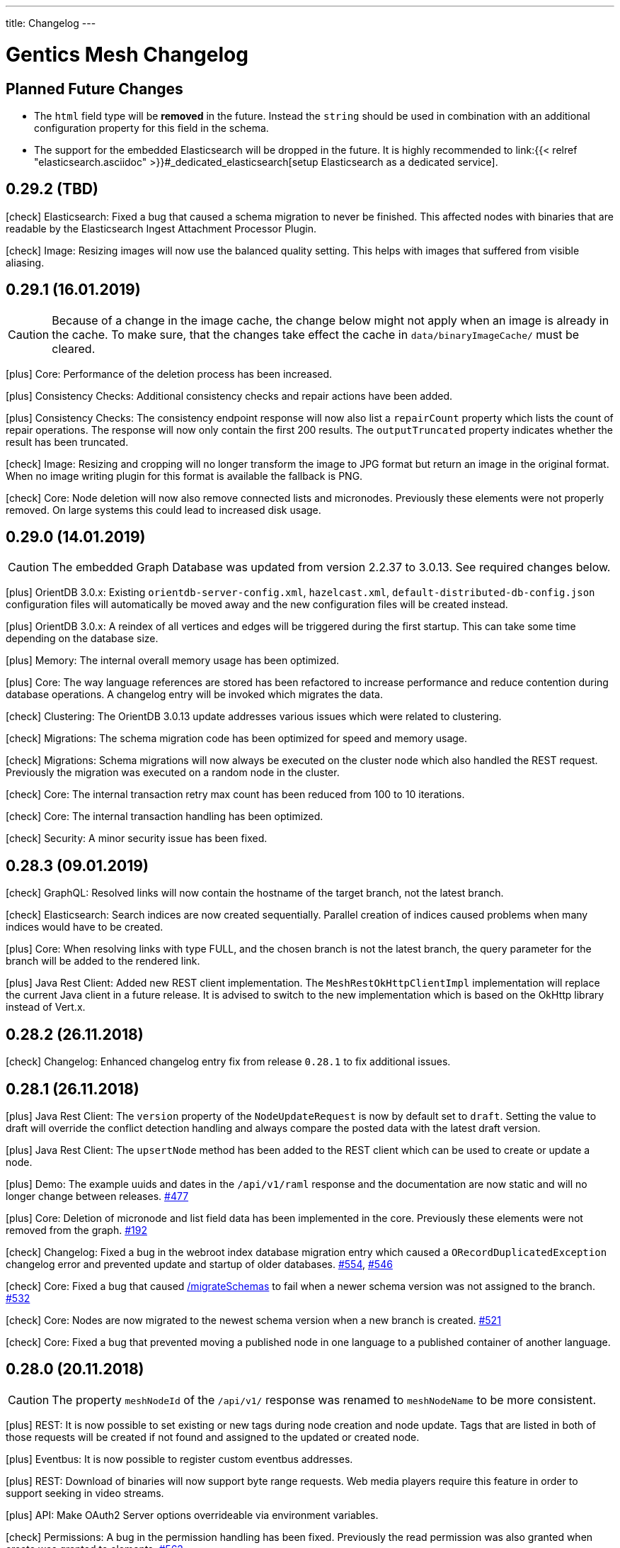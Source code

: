 ---
title: Changelog
---

:icons: font
:source-highlighter: prettify
:toc:

////
* Write changelog entries in present tense
* Include GitHub issue or PR if possible using link:http://...[#123] format
* Review your changelog entries
* Don't include security sensitive information in the changelog
* Include links to documentation if possible
////

= Gentics Mesh Changelog

[[expected]]
== Planned Future Changes

* The `html` field type will be **removed** in the future. Instead the `string` should be used in combination with an additional configuration property for this field in the schema.

* The support for the embedded Elasticsearch will be dropped in the future. It is highly recommended to link:{{< relref "elasticsearch.asciidoc" >}}#_dedicated_elasticsearch[setup Elasticsearch as a dedicated service].

[[v0.29.2]]
== 0.29.2 (TBD)

icon:check[] Elasticsearch: Fixed a bug that caused a schema migration to never be finished. This affected nodes with binaries that are readable by the Elasticsearch Ingest Attachment Processor Plugin.

icon:check[] Image: Resizing images will now use the balanced quality setting. This helps with images that suffered from visible aliasing.

[[v0.29.1]]
== 0.29.1 (16.01.2019)

CAUTION: Because of a change in the image cache, the change below might not apply when an image is already in the cache. To make sure, that the changes take effect the cache in `data/binaryImageCache/` must be cleared.

icon:plus[] Core: Performance of the deletion process has been increased.

icon:plus[] Consistency Checks: Additional consistency checks and repair actions have been added.

icon:plus[] Consistency Checks: The consistency endpoint response will now also list a `repairCount` property which lists the count of repair operations. 
            The response will now only contain the first 200 results. The `outputTruncated` property indicates whether the result has been truncated.

icon:check[] Image: Resizing and cropping will no longer transform the image to JPG format but return an image in the original format. When no image writing plugin for this format is available the fallback is PNG.

icon:check[] Core: Node deletion will now also remove connected lists and micronodes. Previously these elements were not properly removed. On large systems this could lead to increased disk usage.

[[v0.29.0]]
== 0.29.0 (14.01.2019)

CAUTION: The embedded Graph Database was updated from version 2.2.37 to 3.0.13. See required changes below.

icon:plus[] OrientDB 3.0.x: Existing `orientdb-server-config.xml`, `hazelcast.xml`, `default-distributed-db-config.json` configuration files will automatically be moved away and the new configuration files will be created instead.

icon:plus[] OrientDB 3.0.x: A reindex of all vertices and edges will be triggered during the first startup. This can take some time depending on the database size.

icon:plus[] Memory: The internal overall memory usage has been optimized.

icon:plus[] Core: The way language references are stored has been refactored to increase performance and reduce contention during database operations. A changelog entry will be invoked which migrates the data.

icon:check[] Clustering: The OrientDB 3.0.13 update addresses various issues which were related to clustering.

icon:check[] Migrations: The schema migration code has been optimized for speed and memory usage.

icon:check[] Migrations: Schema migrations will now always be executed on the cluster node which also handled the REST request. Previously the migration was executed on a random node in the cluster.

icon:check[] Core: The internal transaction retry max count has been reduced from 100 to 10 iterations.

icon:check[] Core: The internal transaction handling has been optimized.

icon:check[] Security: A minor security issue has been fixed.

[[v0.28.3]]
== 0.28.3 (09.01.2019)

icon:check[] GraphQL: Resolved links will now contain the hostname of the target branch, not the latest branch.

icon:check[] Elasticsearch: Search indices are now created sequentially. Parallel creation of indices caused problems when many indices would have to be created.

icon:plus[] Core: When resolving links with type FULL, and the chosen branch is not the latest branch, the query parameter for the branch will be added to the rendered link.

icon:plus[] Java Rest Client: Added new REST client implementation. The `MeshRestOkHttpClientImpl` implementation will replace the current Java client in a future release. It is advised to switch to the new implementation which is based on the OkHttp library instead of Vert.x.

[[v0.28.2]]
== 0.28.2 (26.11.2018)

icon:check[] Changelog: Enhanced changelog entry fix from release `0.28.1` to fix additional issues.

[[v0.28.1]]
== 0.28.1 (26.11.2018)

icon:plus[] Java Rest Client: The `version` property of the `NodeUpdateRequest` is now by default set to `draft`. Setting the value to draft will override the conflict detection handling and always compare the posted data with the latest draft version.

icon:plus[] Java Rest Client: The `upsertNode` method has been added to the REST client which can be used to create or update a node.

icon:plus[] Demo: The example uuids and dates in the `/api/v1/raml` response and the documentation are now static and will no longer change between releases. link:https://github.com/gentics/mesh/issues/477[#477]

icon:plus[] Core: Deletion of micronode and list field data has been implemented in the core. Previously these elements were not removed from the graph. link:https://github.com/gentics/mesh/issues/192[#192]

icon:check[] Changelog: Fixed a bug in the webroot index database migration entry which caused a `ORecordDuplicatedException` changelog error and prevented update and startup of older databases. link:https://github.com/gentics/mesh/issues/554[#554], link:https://github.com/gentics/mesh/issues/546[#546]

icon:check[] Core: Fixed a bug that caused link:https://getmesh.io/docs/api/#project__branches__branchUuid__migrateSchemas_post[/migrateSchemas] to fail when a newer schema version was not assigned to the branch. link:https://github.com/gentics/mesh/issues/532[#532]

icon:check[] Core: Nodes are now migrated to the newest schema version when a new branch is created. link:https://github.com/gentics/mesh/issues/521[#521]

icon:check[] Core: Fixed a bug that prevented moving a published node in one language to a published container of another language.

[[v0.28.0]]
== 0.28.0 (20.11.2018)

CAUTION: The property `meshNodeId` of the `/api/v1/` response was renamed to `meshNodeName` to be more consistent.

icon:plus[] REST: It is now possible to set existing or new tags during node creation and node update. Tags that are listed in both of those requests will be created if not found and assigned to the updated or created node.

icon:plus[] Eventbus: It is now possible to register custom eventbus addresses.

icon:plus[] REST: Download of binaries will now support byte range requests. Web media players require this feature in order to support seeking in video streams.

icon:plus[] API: Make OAuth2 Server options overrideable via environment variables.

icon:check[] Permissions: A bug in the permission handling has been fixed. Previously the read permission was also granted when create was granted to elements. link:https://github.com/gentics/mesh/issues/562[#562]

icon:check[] Branches: Resolved links will now contain the hostname of the target branch, not the latest branch.

icon:check[] Elasticsearch: The check for the `ingest-attachment` plugin was fixed for installations which were using the `AWS` Elasticsearch service.

icon:check[] REST: A concurrency issue has been fixed which could lead to problems when creating multiple schemas in-parallel.

icon:check[] REST: Fix error message when no node for a content can be found. link:https://github.com/gentics/mesh/issues/364[#364]

[[v0.27.2]]
== 0.27.2 (07.11.2018)

icon:check[] REST: The CPU utilization for download requests has been reduced. link:https://github.com/gentics/mesh/issues/530[#530]

icon:plus[] Core: The Gentics Mesh server will now use native bindings to increase HTTP performance on Linux x86_64 platforms.

icon:check[] REST: Branch create requests will now correctly set the path prefix property. The value of the property was previously not used.

icon:check[] REST: Added more detailed error information when accessing a resource without permission. link:https://github.com/gentics/mesh/issues/314[#314]

[[v0.27.1]]
== 0.27.1 (31.10.2018)

icon:plus[] REST: It is now possible to specify a path prefix for branches. When specified, all resolved paths will include the prefix. The webroot endpoint will also utilize the prefix to resolve nodes. The prefix can be set for new projects or for update requests on existing branches.

icon:check[] Java REST Client: Fixed wrong log output information.

icon:check[] REST: Fixed error while fetching jobs for deleted projects.

icon:plus[] Elasticsearch: The index sync will now automatically remove no longer used indices.

icon:check[] REST: Fixed an error that can happen when creating new nodes which contain binary fields that reference a not yet stored binary sha512sum. link:https://github.com/gentics/mesh/issues/524[#524]

[[v0.27.0]]
== 0.27.0 (19.10.2018)

CAUTION: The volumes inside the docker images `gentics/mesh` and `gentics/mesh-demo` have been refactored. By default the volumes `/graphdb`, `/uploads`, `/backups`, `/plugins`, `/keystore` and `/config` will be used for the corresponding data. The `/data` volume and location was removed. Details can be found in the link:{{< relref "administration-guide.asciidoc" >}}#_volumes_locations[documentation].

icon:plus[] Configuration: It is now possible to configure the upload limit using the `MESH_BINARY_UPLOAD_LIMIT` environment variable.

icon:plus[] Java REST Client: It is now possible to set the base path of the API via `MeshRestClient#setBaseUri(String uri)`.

icon:check[] Security: A minor security issue has been fixed.

icon:check[] REST: An issue with the ETag generation of user responses has been fixed. link:https://github.com/gentics/mesh/issues/489[#489]

[[v0.26.0]]
== 0.26.0 (15.10.2018)

icon:plus[] Branches: It is now possible to set the "latest" branch of a project.

icon:plus[] Branches: It is now possible to create branches based on specific other branches.

icon:plus[] Branches: Branches can now be tagged just like nodes.

icon:plus[] Clustering: The Hazelcast kubernetes autodiscovery plugin was added to Gentics Mesh. It is now possible to use this plugin to discover nodes in an k8s environment. Take a look at our link:{{< relref "clustering.asciidoc" >}}#_kubernetes[documentation] for more details.

icon:check[] Java REST Client: Add more detailed error information to `MeshRestClientMessageException` class.

[[v0.25.0]]
== 0.25.0 (08.10.2018)

icon:plus[] Plugins: It is now possible to override plugin config in a `config.local.yml` file

icon:plus[] Core: The core Vert.x library was updated to version 3.5.4

icon:plus[] OrientDB: The included OrientDB version has been updated to version 2.2.37

icon:plus[] GraphQL: Added filters for users, groups and roles.

icon:check[] GraphQL: GraphQL Java has been updated to version 10.0

icon:check[] Core: Loading of older jobs could cause an error. The causes of those errors have been fixed.

icon:check[] Migration: Fix migration regression which was introduced with 0.24.1

icon:check[] Demo: Fix demo webroot path handling. This fix only affects new demo setups.

[[v0.24.1]]
== 0.24.1 (02.10.2018)

icon:plus[] Config: It is now possible to configure the path to the mesh lock file using the `MESH_LOCK_PATH` environment variable. link:https://github.com/gentics/mesh/issues/506[#506]

icon:plus[] It is now possible to add custom languages by configuration.

icon:check[] UI: Added a scrollbar to the schema dropdown menu. link:https://github.com/gentics/mesh-ui/pull/163[#163]

icon:check[] Core: A inconsistency within the webroot path handling has been fixed. Previously the webroot path uniqueness checks would not work correctly once another branch has been added.

icon:check[] REST: The response error code handling for uploads has been updated. Previously no error 413 was returned when the upload limit was reached.

icon:check[] Elasticsearch: The initial sync check will be omitted if no elasticsearch has been configured.

icon:check[] Java REST Client: fixed a bug that could lead to duplicate request headers.

[[v0.24.0]]
== 0.24.0 (25.07.2018)

CAUTION: The default value of `25` for the `perPage` parameter has been removed. By default all elements will be returned and no paging will be applied.

icon:check[] Core: A regression within the webroot performance enhancement fix of `0.23.0` has been fixed.

[[v0.23.0]]
== 0.23.0 (24.07.2018)

CAUTION: The breadcrumb of the REST node response and the breadcrumb of the node type in GraphQL has changed. The first element is now the root node of the project followed by its descendants including the currently queried node. Previously the order was reversed. Additionally the root node and the current were missing. link:https://github.com/gentics/mesh/issues/398[#398]

CAUTION: The concept of releases has been renamed into branches. The database structure will automatically be updated.

* The following query parameters have been changed: `release` -> `branch`,  `updateAssignedReleases` -> `updateAssignedBranches`, `updateReleaseNames` -> `updateBranchNames`
* The `releases` endpoint was renamed to `branches`.
* The `mesh.release.created`, `mesh.release.updated`, `mesh.release.deleted` events have been changed to `mesh.branch.created`, `mesh.branch.updated`, `mesh.branch.deleted`.
* The Java REST Models have been renamed. (e.g.: ReleaseCreateRequest -> BranchCreateRequest)
* I18n messages have been changed accordingly.
* The GraphQL field `release` has been renamed to `branch`. The type name was also updated.

icon:plus[] Elasticsearch: The base64 encoded binary document data will no longer be stored in the search index.

icon:plus[] Elasticsearch: The `/search/status` endpoint now has a new field `available`, which shows if Elasticsearch is currently ready to process search queries.

icon:plus[] Elasticsearch: An error was fixed which was thrown when Elasticsearch was disabled and a re-sync was scheduled.

icon:plus[] REST: Added `?etag=false` query parameter which can be used to omit the etag value generation in order to increase performance when etags are not needed.

icon:plus[] REST: Added `?fields=uuid,username` query parameter which can be used to filter the response to only include the listed fields within a response. The filters work for most responses and can be used to increase write performance for REST.

icon:plus[] GraphQL: It is now possible to filter schemas by their container flag.

icon:check[] GraphQL: Fixed a bug that caused an error when multiple queries where executed concurrently.

icon:check[] Core: Increased performance for webroot endpoint.

icon:plus[] REST: Re-enabled SSL options. It is now possible to configure SSL via `MESH_HTTP_SSL_KEY_PATH`, `MESH_HTTP_SSL_CERT_PATH`, `MESH_HTTP_SSL_ENABLE` environment options.

[[v0.22.9]]
== 0.22.9 (15.01.2019)

icon:plus[] Consistency Checks: Additional consistency checks and repair actions have been added.

icon:plus[] Memory: The memory footprint of various operations has been reduced.

icon:plus[] Consistency Checks: The consistency endpoint response will now also list a `repairCount` property which lists the count of repair operations. 
            The response will now only contain the first 200 results. The `outputTruncated` property indicates whether the result has been truncated.

icon:check[] Core: Node deletion will now also remove connected lists and micronodes. Previously these elements were not properly removed. On large systems this could lead to increased disk usage.

[[v0.22.8]]
== 0.22.8 (30.11.2018)

icon:plus[] OrientDB: The included OrientDB version has been updated to version 2.2.37

[[v0.22.7]]
== 0.22.7 (12.11.2018)

icon:check[] Elasticsearch: The check for the `ingest-attachment` plugin was fixed for installations which were using the `AWS` Elasticsearch service.

icon:plus[] API: Make OAuth2 Server options overrideable via environment variables.

[[v0.22.6]]
== 0.22.6 (30.10.2018)

icon:check[] Java REST Client: Fixed wrong log output information.

icon:check[] REST: Fixed error while fetching jobs for deleted projects.

icon:plus[] Elasticsearch: The index sync will now automatically remove no longer used indices.


[[v0.22.5]]
== 0.22.5 (12.10.2018)

icon:plus[] A default paging value can now be configured via the `defaultPageSize` field in the `mesh.yml` file, or the `MESH_DEFAULT_PAGE_SIZE` environment variable.

icon:check[] Java REST Client: Add more detailed error information to `MeshRestClientMessageException` class.

[[v0.22.4]]
== 0.22.4 (08.10.2018)

icon:check[] REST: The response error code handling for uploads has been updated. Previously no error 413 was returned when the upload limit was reached.

icon:check[] Elasticsearch: The initial sync check will be omitted if no elasticsearch has been configured.

icon:plus[] Plugins: It is now possible to override plugin config in a `config.local.yml` file.

[[v0.22.3]]
== 0.22.3 (20.09.2018)

icon:plus[] It is now possible to add custom languages by configuration.

[[v0.22.2]]
== 0.22.2 (13.09.2018)

icon:check[] Java REST Client: fixed a bug that could lead to duplicate request headers

[[v0.22.1]]
== 0.22.1 (14.08.2018)

icon:plus[] Migration: The micronode and release migration performance has been greatly enhanced.

[[v0.22.0]]
== 0.22.0 (19.07.2018)

icon:bullhorn[] Metadata extraction

[quote]
____
This version of Gentics Mesh introduces the __Metadata extraction__ of file uploads (PDF, Images).
GPS information of images will now be added to the search index. That information can be used to run link:{{< relref "elasticsearch.asciidoc" >}}#_search_nodes_by_geolocation_of_images[geo search queries].
A detailed description of this feature can be found in our {{< relref "features.asciidoc" >}}#_metadata_handling[File Uploads Documentation].

Existing binary fields will not be automatically be processed to provide the metadata. You need to manually re-upload the data in order to generate the metadata properties.
____

icon:check[] Image: Focal point information within binary fields will now be utilized when invoking a download request which contains `?crop=fp&height=200&width=100`. Previously the stored information was not used and no focal point cropping was executed. link:https://github.com/gentics/mesh/issues/417[#417]

icon:check[] Schema: A minor issue within the schema diff mechanism has been fixed. Previously the `elasticsearch` property was not correctly handled if an empty object has been provided during an update.

[[v0.21.5]]
== 0.21.5 (14.07.2018)

icon:check[] REST: The order of elements within a micronode list field will now be correctly preserved. Previously the order would change once the list reached a size of about 20 elements. link:https://github.com/gentics/mesh/issues/469[#469]

icon:check[] Memory: The memory footprint for deletion, publish and unpublish operations has been greatly reduced.

icon:check[] Config: Fixed handling of `MESH_VERTX_WORKER_POOL_SIZE` and `MESH_VERTX_EVENT_POOL_SIZE` environment variables. These variables were previously ignored.

icon:check[] REST: The node update response will now contain the updated node in the correct language. Any provided language parameter will be ignored.

icon:plus[] REST: The amount of fields which will be returned can now be tuned using the `?fields` query parameter. The parameter can be used to improve the write performance by only including the `uuid` parameter in the response. 

icon:plus[] Core: The core Vert.x library was updated to version 3.5.3

[[v0.21.4]]
== 0.21.4 (09.07.2018)

icon:plus[] Migration: Segment path conflicts will now automatically be resolved during the node migration. Information about actions taken can be found within the response of the job migration.

icon:plus[] Migration: The node migration performance has been greatly enhanced. link:https://github.com/gentics/mesh/issues/453[#453]

icon:check[] Elasticsearch: Start up of Gentics Mesh will now fail early if the embedded Elasticsearch server can't be started. link:https://github.com/gentics/mesh/issues/445[#445]

icon:check[] Elasticsearch: The error logging has been enhanced. More detailed information will be logged if an index can't be created.

icon:check[] UI: Fixed potential encoding issues in the UI on systems which are not using the UTF-8 default character set.

icon:check[] Core: Fixed a bug that caused an unwanted schema migration when a schema update without any changes was invoked. This was the case with the `elasticsearch` properties.

[[v0.21.3]]
== 0.21.3 (19.06.2018)

icon:check[] GraphQL: Fixed a bug that caused an error when multiple queries where executed concurrently.

icon:check[] GraphQL: The language fallback handling for node reference fields has been enhanced. The language of the node will now be utilized when no language fallback has been specified.

icon:check[] GraphQL: The language fallback handling has been enhanced. The language fallback will now automatically be passed along to load nested fields.

icon:check[] GraphQL: The link resolving of html and string fields has been updated. Previously the language of the node which contained the field was not taken into account while resolving mesh links in these fields.

[[v0.21.2]]
== 0.21.2 (13.06.2018)

icon:check[] Elasticsearch: A compatibility issue with Elasticsearch instances which were hosted on Amazon AWS has been fixed. Previously the check for installed ES plugins failed.


[[v0.21.1]]
== 0.21.1 (28.05.2018)

icon:plus[] Elasticsearch: It is now possible to configure https://www.elastic.co/guide/en/elasticsearch/reference/current/mapping.html[custom mappings] for binary fields. Currently only the `mimeType` and `file.content` fields can be mapped. An example for this mapping can be found in the link:{{< relref "elasticsearch.asciidoc" >}}#_binary_fields[Gentics Mesh search documentation].

[[v0.21.0]]
== 0.21.0 (27.05.2018)

icon:bullhorn[] Binary Search

[quote]
____
This version of Gentics Mesh introduces the __Binary Search support__.

The https://www.elastic.co/guide/en/elasticsearch/plugins/6.2/ingest-attachment.html[Elasticsearch Ingest Attachment Plugin] will be utilized if possible to process text file uploads (PDF, DOC, DOCX).
A detailed description of this feature can be found in our link:{{< relref "elasticsearch.asciidoc" >}}#_binarysearch[Elasticsearch Documentation].
____

icon:plus[] Elasticsearch: It is now possible to configure a prefix string within the search options. Multiple Gentics Mesh installations with different prefixes can now utilize the same Elasticsearch server. Created indices and pipelines will automatically be prefixed. Other elements which do not start with the prefix will be ignored.

[[v0.20.0]]
== 0.20.0 (25.05.2018)

icon:bullhorn[] OAuth2 Support

[quote]
____
This version of Gentics Mesh introduces the __OAuth2 authentication support__. A detailed description of this feature can be found in our link:{{< relref "authentication.asciidoc" >}}#_oauth2[Authentication Documentation].
____

icon:plus[] Plugins: All plugin endpoints will now automatically be secured via the configured authentication mechanism.

icon:check[] Plugins: The admin client token will no longer expire. The token was previously only valid for one hour.

icon:check[] Plugins: When deployment of a plugin fails during plugin initialization, the plugin can now be redeployed without restarting Gentics Mesh.

icon:check[] Plugins: Fixed a bug which prevented the user client from using the correct token was fixed. The user client will now utilize the correct user token.

[[v0.19.2]]
== 0.19.2 (02.05.2018)

icon:check[] Docker: The base image of the Gentics Mesh docker container has been reverted back to `java:openjdk-8-jre-alpine`. We will switch to Java 10 with the upcoming OrientDB 3.0.0 update.

icon:check[] UI: In some cases the UI did not load fast. We updated the caching mechanism to quickly load the UI after a new Gentics Mesh version has been deployed.

[[v0.19.1]]
== 0.19.1 (30.04.2018)

icon:plus[] REST: The `/api/v1/admin/consistency/repair` endpoint has been added. The endpoint can be used to verify and directly repair found inconsistencies. 
                  The `/api/v1/admin/consistency/check` endpoint response has been updated to also include information about the action which will be performed by `/repair` in order to repair the inconsistency.
                  You can read more about these endpoints in the link:{{< relref "administration-guide.asciidoc" >}}#_database_consistency[database consistency] section in our administration documentation.

[[v0.19.0]]
== 0.19.0 (28.04.2018)

icon:bullhorn[] Plugin System

[quote]
____
This version of Gentics Mesh introduces the _Plugin System_. A detailed description of this feature can be found in our link:{{< relref "plugin-system.asciidoc" >}}[Plugin System Documentation].
____

icon:plus[] The base image of the Gentics Mesh docker container has been changed to `openjdk:10-slim`.

icon:plus[] Logging: The logging verbosity has been further decreased.

[[v0.18.3]]
== 0.18.3 (25.04.2018)

icon:check[] REST: Add error response when updating a user node reference without specifying the project name.

icon:check[] REST: Fixed the root cause of an inconsistency which caused the deletion of referenced nodes when deleting a node.

[[v0.18.2]]
== 0.18.2 (23.04.2018)

CAUTION: Database revision was updated due to OrientDB update. Thus only an link:{{< relref "clustering.asciidoc" >}}#_offline_upgrade[offline upgrade] can be performed when using clustered mode.

CAUTION: The generation of the search index document version has been reworked in order to increase index sync performance.
         A triggered index sync will thus re-sync all documents. Triggering the sync action is not required and can be executed at any time.

icon:plus[] Backup/Restore: It is now no longer required to restart the server after a backup has been restored via the `/api/v1/admin/graphdb/restore` endpoint. link:https://github.com/gentics/mesh/issues/387[#387]

icon:plus[] OrientDB: The included OrientDB version has been updated to version 2.2.34

icon:plus[] Consistency: Additional consistency checks have been added.

icon:check[] Consistency: Various consistency issues have been fixed.

icon:check[] REST: Fixed various security related issues.

icon:check[] Core: Image data in binary fields will now only be processed/transformed if the binary is in a readable file format. The readable image file formats are `png`, `jpg`, `bmp` and `gif`.

icon:check[] Core: Added consistency checks for node versions.

icon:check[] Core: Deleting language versions of nodes will no longer create inconsistencies.

icon:check[] Core: Projects containing multiple releases can now be deleted without any error.

[[v0.18.1]]
== 0.18.1 (13.04.2018)

icon:check[] Core: Added consistency check for node containers.

icon:check[] GraphQL: Using filtering with nodes without content does not throw an error anymore.

icon:check[] REST: Added missing `hostname` and `ssl` property handling for release creation requests.

icon:check[] REST: Creating a release with fixed UUID will now invoke the node migration.

icon:check[] Java REST Client: The `eventbus()` method now correctly sends authorization headers.

icon:check[] Java Rest Client: Missing methods to start schema/microschema migrations for a release have been added.

[[v0.18.0]]
== 0.18.0 (06.04.2018)

icon:bullhorn[] GraphQL filtering

[quote]
____
This version of Gentics Mesh introduces _GraphQL filtering_. A detailed description of this feature can be found in our link:{{< relref "graphql.asciidoc" >}}#_filtering[Documentation].
____

---

CAUTION: Search: The  `/api/v1/search/reindex` endpoint was replaced by `/api/v1/search/sync`.

icon:plus[] Docs: The link:{{< relref "contributing.asciidoc" >}}[Contribution Guide] has been added.

icon:plus[] The `/api/v1/search/sync` endpoint can now be used to trigger the differential synchronization of search indices. 
            The indices will no longer be dropped and re-populated. Instead only needed actions will be executed to sync the index with the Gentics Mesh data.

icon:plus[] The `/api/v1/search/clear` endpoint has been added. It can be used to re-create all Elasticsearch indices which are managed by Gentics Mesh. 
            Note that this operation does not invoke the index sync.

icon:plus[] Docker: A new volume location for the data directory of the embedded elasticsearch has been added.
                    You can now use the `/elasticsearch/data` folder to mount your elasticsearch data files. link:https://github.com/gentics/mesh/issues/348[#348]

icon:plus[] REST: The `/api/v1/search/status` endpoint has been enhanced. The endpoint will now also return the current elasticsearch sync progress.

icon:plus[] Logging: The logging verbosity has been further decreased.

icon:check[] REST: Fix ETag generation for nodes.
                   Previously taking a node offline did not alter the ETag and this also lead to inconsistent status
                   information being displayed in the Mesh UI link:https://github.com/gentics/mesh/issues/345[#345]

icon:check[] Java Rest Client: Fix webroot requests never returns when containing whitespaces.

icon:check[] GraphQL: Fixed language parameter in nodes query method was ignored in some cases. link:https://github.com/gentics/mesh/issues/365[#365]

icon:check[] REST: The `/api/v1/microschemas` endpoint will now correctly detect name conflicts during microschema creation.

[[v0.17.3]]
== 0.17.3 (15.03.2018)

icon:check[] UI: Restrict nodes to certain schema if allow is set in node list fields.

[[v0.17.2]]
== 0.17.2 (13.03.2018)

icon:plus[] Docker: A new volume location for the `config` directory has been added. 
            You can now use the `/config` folder to mount your configuration files.

icon:plus[] Core: The Vert.x library has been downgraded to 3.5.0 due to a regression which could cause requests to not be handled by the HTTP Server.

[[v0.17.1]]
== 0.17.1 (08.03.2018)

icon:plus[] OrientDB: The included OrientDB version has been updated to version 2.2.33

icon:plus[] Core: The core Vert.x library was updated to version 3.5.1

icon:plus[] Config: It is now possible to configure the elasticsearch start-up timeout via the `search.startupTimeout` field in the `mesh.yml` or via the `MESH_ELASTICSEARCH_STARTUP_TIMEOUT` environment variable.

icon:plus[] Search: The reindex endpoint will now execute the reindex operation asynchronously.

icon:plus[] Search: Two new reindex specific events have been added: `mesh.search.reindex.failed`, `mesh.search.reindex.completed`.

icon:plus[] REST: The `GET /api/v1/search/status` endpoint response has been updated. The `reindexRunning` flag has been added.

icon:check[] Config: Fixed a bug which prevented optional boolean environment variables (e.g. `MESH_HTTP_CORS_ENABLE_ENV`) from being handled correctly.

icon:check[] Core: It is now possible to change the listType of a list field in a schema via the Rest-API.

icon:check[] Core: The server will now shutdown if an error has been detected during start-up.

icon:check[] REST: Fixed an error which led to inconsistent properties being shown in the job endpoint response.

icon:check[] Search: When calling reindex via the `POST /api/v1/search/reindex` endpoint the reindexing stopped after a certain amount of
  time because of a timeout in the database transaction. This has been fixed now.

icon:check[] REST: In some cases parallel file uploads of multiple images could cause the upload process to never finish. This has been fixed now. 

[[v0.17.0]]
== 0.17.0 (22.02.2018)

CAUTION: Search: The raw search endpoints now wraps a multisearch request. The endpoint response will now include the elasticsearch responses array. The query stays the same.

icon:plus[] Demo: The link:https://demo.getmesh.io/demo[demo application] was updated to use Angular 5.

icon:plus[] Core: Gentics Mesh can now be downgraded if the link:{{< relref "administration-guide.asciidoc" >}}#database-revisions[database revision] matches the needed revision of Gentics Mesh.

icon:plus[] Clustering: Gentics Mesh is now able to form cluster between different server versions. 
			A database revision hash will now be used to determine which versions of Gentics Mesh can form a cluster.
			Only instances with the same database revision hash are allowed to form a cluster.
			The current revision hash info is included in the `/api/v1` endpoint response.

icon:plus[] Various settings can now be overridden via link:{{< relref "administration-guide.asciidoc" >}}#_environment_variables[environment variables]. This is useful when dealing with docker based deployments.

icon:check[] Elasticsearch: Search requests failed on systems with many schemas. link:https://github.com/gentics/mesh/issues/303[#303]

icon:check[] Elasticsearch: Fixed handling of `search.url` settings which contained a https URL.

icon:check[] Image: The image resizer returned the original image if no `fpx`,`fpy` were present for a focal point image resize request. link:https://github.com/gentics/mesh/issues/272[#272]

icon:check[] Image: The focal point resize returned a slightly skewed image when using the `fpz` zoom factor. link:https://github.com/gentics/mesh/issues/272[#272]

icon:check[] Events: The `mesh.node.deleted` event was not handled correctly. This has been fixed now.

icon:check[] Core: It was possible to upload binaries with empty filenames. This has been fixed now: it is enforced that
				  a binary upload has a filename and content type which are not empty. link:https://github.com/gentics/mesh/issues/299[#299]

icon:check[] Core: If the keystore path was only a file name without a directory a NPE was thrown on start-up. This has been fixed now.

icon:check[] Core: After resetting a job via rest (admin/jobs/::uuid::/error) the job was not processed again.
                  This has been fixed now. link:https://github.com/gentics/mesh/issues/295[#295]

icon:check[] Core: When the migration for multiple nodes failed during a schema migration the error details could become very long.
					This has been fixed now. Error details in the job list will be truncated after a certain amount of characters.

icon:check[] Core: Image transformation calls previously did not copy the image properties of the binary field. 
                   Instead the filename and other properties were not copied to the new binary image field. This has been fixed now.

icon:plus[] REST: It is now possible use custom `HttpClientOptions` upon instantiation of a `MeshRestHttpClient`.

icon:check[] REST: The node response ETag now incorporates the uuids of all node references.

icon:check[] REST: The `/api/v1/auth/logout` endpoint will now correctly delete the `mesh.token` cookie. link:https://github.com/gentics/mesh/issues/282[#282]

[[v0.16.0]]
== 0.16.0 (07.02.2018)

CAUTION: Search: The contents of HTML and HTML list fields will now automatically be stripped of markup prior of indexing.

CAUTION: The `mesh.yml` search section has been updated. The `search.url` property replaces the `search.hosts` property.

[source,json]
----
search:
  url: "http://localhost:9200"
  timeout: 8000
  startEmbedded: false
----

icon:plus[] GraphQL: The underlying graphql-java library was updated to version 7.0.

icon:check[] REST: An error which prevented the `/api/v1` info endpoint from returning version information has been fixed.

icon:plus[] OrientDB: The included OrientDB Studio has been updated to version 2.2.32.

icon:plus[] Config: It is now possible to configure the JVM arguments of the embedded Elasticsearch server via the `search.embeddedArguments` property in the `mesh.yml` file.

icon:plus[] GraphQL: Schema fields can now be queried. Currently supported are `name`, `label`, `required` and `type`.

[[v0.15.0]]
== 0.15.0 (31.01.2018)

CAUTION: The embedded Elasticsearch was removed and replaced by a connector to a dedicated Elasticsearch server. It is highly recommended to verify existing queries due to breaking changes between Elasticsearch version 2.4 and 6.1.
Please also check the Elasticsearch changelog: link:https://www.elastic.co/guide/en/elasticsearch/reference/current/release-notes-6.1.0.html[Elasticsearch Changelog]

CAUTION: Configuration: The `mesh.yml` format has been updated. Please remove the `search` section or replace it with the following settings.

[source,json]
----
search:
  hosts:
  - hostname: "localhost"
    port: 9200
    protocol: "http"
  startEmbeddedES: true
----

CAUTION: The Elasticsearch update may affect custom mappings within your schemas. You may need to manually update your schemas.

Elasticsearch 6.1 compliant example for the commonly used raw field:

[source,json]
----
{
    "fields": {
        "raw": {
            "type": "keyword",
            "index": true
        }
    }
}
----

CAUTION: The `unfilteredCount` GraphQL paging property has been removed. You can now use the `totalCount` property instead.

CAUTION: Gentics Mesh will automatically extract and start an embedded Elasticsearch server into the `elasticsearch` folder. The old search index (e.g: `data/searchIndex`) can be removed. 

CAUTION: The user which is used to run the process within the docker image has been changed. You may need to update your data volume ownership to uid/gid 1000.

icon:plus[] REST: The UUID of the referenced binary data will now also be listed for binary fields. Fields which share the same binary data will also share the same binary UUID.

icon:plus[] GraphQL: It is now possible to read the focal point information and binary uuid of binary fields.

icon:plus[] Docs: The link:{{< relref "elasticsearch.asciidoc" >}}[Elasticsearch integration documentation] has been enhanced.

icon:plus[] Search: The overall search performance has been increased.

icon:plus[] Logging: The logging verbosity has been further decreased.

[[v0.14.2]]
== 0.14.2 (30.01.2018)

icon:check[] Elasticsearch: Fixed a bug which caused an internal error when granting multiple permissions to the same element at the same time.

icon:check[] GraphQL: The `linkType` parameter for string and html fields now causes the the link to be rendered in the language of the queried node if no language information is given.

[[v0.14.1]]
== 0.14.1 (19.01.2018)

icon:check[] Core: Fixed a deadlock situation which could occur when handling more than 20 image resize requests in parallel. Image resize operations will now utilize a dedicated thread pool.

icon:check[] Core: Fixed a bug which caused permission inconsistencies when deleting a group from the system.

icon:plus[] REST: Added support to automatically handle the `Expect: 100-Continue` header. We however recommend to only use this header for upload requests.
Using this header will otherwise reduce the response times of your requests. Note that PHP curl will add this header by default.
You can read more about the link:https://support.urbanairship.com/hc/en-us/articles/213492003--Expect-100-Continue-Issues-and-Risks[header here].

[[v0.14.0]]
== 0.14.0 (16.01.2018)

CAUTION: The image manipulation query parameters `cropx`, `cropy`, `croph` and `cropw` have been replaced by the `rect` parameter. The `rect` parameter contains the needed values `rect=x,y,w,h`.

CAUTION: The image manipulation query parameter `width` was renamed to `w`. The parameter `height` was renamed to `h`.

CAUTION: The binary transformation request request was updated. The crop parameters are now nested within the `cropRect` object.

CAUTION: It is now required to specify the crop mode when cropping an image. Possible crop modes are `rect` which will utilize the specified crop area or `fp` which will utilize the focal point information in order to crop the image.

icon:plus[] Image: It is now possible to specify a focal point within the binary field of an image.
                   This focal point can be used to automatically crop the image in a way so that the focused area is kept in the image.
                   The focal point can also be manually specified when requesting an image.
                   This will overrule any previously stored focal point information within the binary field.

icon:plus[] UI: The admin UI has been updated to use the renamed image parameters.

[[v0.13.3]] 
== 0.13.3 (12.01.2018)

icon:check[] Core: Optimized concurrency when handling binary data streams (e.g: downloading, image resizing)

icon:check[] Core: Fixed some bugs which left file handles open and thus clogged the system. This could lead a lock-up of the system in some cases.

[[v0.13.2]]
== 0.13.2 (11.01.2018)

icon:plus[] Java Rest Client: It is now possible to retrieve the client version via `MeshRestClient.getPlainVersion()`.

icon:check[] Core: The consistency checks have been enhanced.

icon:check[] Core: Fixed some bugs which left file handles open and thus clogged the system. This could lead a lock-up of the system in some cases.

[[v0.13.1]]
== 0.13.1 (05.01.2018)

icon:check[] Core: A Vert.x bug has been patched which caused HTTP requests to fail which had the "Connection: close" header set.

icon:check[] REST: A concurrency issue has been addressed which only happens when deleting and creating projects in fast succession.

icon:check[] Core: A potential concurrency issue has been fixed when handling request parameters.

[[v0.13.0]]
== 0.13.0 (02.01.2018)

CAUTION: The Java REST client was updated to use RxJava 2.

icon:plus[] Core: The internal RxJava code has been migrated to version 2.

[[v0.12.0]]
== 0.12.0 (21.12.2017)

CAUTION: The `search.httpEnabled` option within the `mesh.yml` has been removed. The embedded elasticsearch API can no longer be directly accessed via HTTP. The existing endpoint `/api/v1/:projectName/search` is unaffected by this change.

icon:plus[] Core: The core Vert.x library was updated to version 3.5.0

icon:plus[] Core: The internal server routing system has been overhauled.

== 0.11.8 (18.12.2017)

icon:check[] Image: Fixed a bug which left file handles open and thus clogged the system. This could lead a lock-up of the system in some cases.

== 0.11.7 (17.12.2017)

icon:check[] UI: Fixed an issue where the name in the explorer content list in always shown in English. link:https://github.com/gentics/mesh/issues/23[#23]

icon:check[] Storage: Binary field deletion has been made more resilient and will no longer fail if the referenced binary data is not stored within used binary storage. link:https://github.com/gentics/mesh/issues/235[#235]

icon:plus[] REST: The `hostname` and `ssl` properties have been added to the project create request. This information will be directly added to the initial release of the project. The properties can thus be changed by updating the project.

icon:plus[] REST: The link resolver mechanism was enhanced to also consider the `hostname` and `ssl` flag of the release of the node which is linked. 
                  The link resolver will make use of these properties as soon as mesh links point to nodes of foreign projects.
                  You can read more on this topic in the link:{{< relref "features.asciidoc" >}}#crossdomainlinks[cross domain link section] of our documentation.

== 0.11.6 (15.12.2017)

icon:plus[] Search: The automatic recreation of the search index will now also occur if an empty search index folder was found.

icon:check[] UI: Nodes are now always reloaded when the edit button is clicked in the explorer content list. link:https://github.com/gentics/mesh-ui/issues/16[#16]

icon:check[] UI: Fixed an issue that was causing a click on a node in the explorer list to open it like a container, even if it is not a container.

icon:check[] UI: Dropdowns for required string fields with the allowed attribute now properly require a value to be set in order to save the node.

icon:check[] UI: Fixed a issue where contents of a micronode were not validated before saving a node.

icon:check[] Core: Reduce the memory load of the ChangeNumberStringsToNumber-changelog by reducing the size of a single transactions.

icon:check[] Image: Image handling has been optimized. Previously resizing larger images could temporarily lock up the http server.

== 0.11.5 (14.12.2017)

icon:plus[] UI: Add multi binary upload dialogue. Users can now upload multiple files at once by clicking the button next to the create node button.

icon:plus[] UI: Binary fields can now be used as display fields. The filename is used as the display name for the node. link:https://github.com/gentics/mesh-ui/issues/11[#11]

icon:plus[] UI: It is now possible to specify the URL to the front end of a system. This allows users to quickly go to the page that represents the node in the system.
  See the default `mesh-ui-config.js` or the link:{{< relref "user-interface.asciidoc" >}}#_configuration[online documentation] for more details. link:https://github.com/gentics/mesh-ui/issues/14[#14]

icon:plus[] Upload: The upload handling code has been refactored in order to process the uploaded data in-parallel.

icon:plus[] Storage: The binary storage mechanism has been overhauled in preparation for Amazon S3 / link:https://minio.io/[Minio] support.
                     The data within the local binary storage folder and all binary fields will automatically be migrated.
                     The created `binaryFilesMigrationBackup` folder must be manually removed once the migration has finished.

icon:plus[] Core: The OrientDB graph database was updated to version 2.2.31

icon:plus[] Core: Binary fields can now be chosen as display fields. The value of the display field is the filename of the binary.

icon:plus[] REST: The display name has been added to the node response. It can be found in the key `displayName`.

icon:plus[] GraphQL: The display name can now be fetched from a node via the `displayName` field.

icon:check[] UI: Nodes in the "Select Node..." dialogue are now sorted by their display name. link:https://github.com/gentics/mesh-ui/issues/15[#15]

icon:check[] UI: The "Select Node..." dialogue now remembers the last position it was opened. link:https://github.com/gentics/mesh-ui/issues/12[#12]

icon:check[] UI: The dropdown for list types in the schema editor now only shows valid list types.

icon:check[] UI: Fixed a bug that causes image preview to disappear after saving a node. link:https://github.com/gentics/mesh-ui/issues/18[#18]

icon:check[] Core: A bug has been fixed which prevented node updates. The issue occurred once a node was updated from which a language variant was previously deleted.

icon:check[] Search: The search index will now automatically be recreated if the search index folder could not be found.

icon:check[] Core: The values of number-fields where stored as strings in the database which caused issues when converting numbers to and from string. 
                   This has been fixed: the values of number-fields will now be stored as numbers.

icon:check[] Schema: The schema deletion process will now also include all schema versions, referenced changes and jobs.

icon:check[] Clustering: A NPE which could occur during initial setup of a clustered instance has been fixed.

== 0.11.4 (07.12.2017)

icon:check[] Core: Fixed various errors which could occur when loading a node for which the editor or creator user has been previously deleted.

== 0.11.3 (30.11.2017)

icon:plus[] Core: Various performance enhancements have been made to increase the concurrency handling and to lower the request times.

icon:plus[] Websocket: It is now possible to register to a larger set of internal events. 
            A full list of all events is documented within the link:{{< relref "features.asciidoc" >}}#_eventbus_bridge_websocket[eventbus bridge / websocket documentation].

icon:plus[] Config: The eventloop and worker pool size can now be configured within the `mesh.yml` file.

icon:plus[] Logging: The logging verbosity was reduced.

icon:plus[] GraphQL: It is now possible to load a list of all languages of a node via the added `.languages` field.

icon:plus[] GraphQL: The underlying graphql-java library was updated to version 6.0

icon:check[] Core: Fixed a bug which prevented uploading multiple binaries to the same node.

icon:check[] UI: Fixed error message handling for failed save requests.

icon:check[] UI: Fixed the dropdown positioning in IE within the node edit area.

icon:check[] Memory: The memory usage for micronode migrations has been improved.

== 0.11.2 (21.11.2017)

icon:plus[] Core: The OrientDB graph database was updated to version 2.2.30

icon:check[] Core: Fixed a bug which caused unusual high CPU usage. link:https://github.com/gentics/mesh/issues/201[#201]

== 0.11.1 (13.11.2017)

icon:plus[] Elasticsearch: Add support for inline queries.

icon:check[] Elasticsearch: In some cases the connection to Elasticsearch was not directly ready during start up. This caused various issues. A start-up check has been added in order to prevent this.

icon:check[] Schema: A bug within the schema update mechanism which removed the urlField property value has been fixed.

icon:check[] Elasticsearch: A deadlock situation which could occur during schema validation was fixed.

== 0.11.0 (11.11.2017)

CAUTION: GraphQL: The root field `releases` has been removed. The root field `release` now takes no parameters and loads the active release.

CAUTION: Elasticsearch: Search queries will now automatically be wrapped in a boolean query in order to check permissions much more efficiently. 

CAUTION: The schema field property `searchIndex` / `searchIndex.addRaw` has been removed. The property was replaced by a mapping definition which can be added to each field. 
         All schemas will automatically be migrated to the new format. Please keep in mind to also update any existing schema files which you may have stored externally.

```json
{
  "name": "dummySchema",
  "displayField": "name",
  "fields": [
    {
      "name": "name",
      "label": "Name",
      "required": true,
      "type": "string",
      "elasticsearch": {
        "raw": {
          "index": "not_analyzed",
          "type": "string"
        }
      }
    }
  ]
}
```

icon:plus[] Schema: It is now possible to configure index settings and custom search index field mappings within the schema. 

The index settings can be used to define new link:https://www.elastic.co/guide/en/elasticsearch/reference/current/analysis-analyzers.html[analyzers] and link:https://www.elastic.co/guide/en/elasticsearch/reference/current/analysis-tokenizers.html[tokenizer] or other additional link:https://www.elastic.co/guide/en/elasticsearch/guide/current/_index_settings.html[index settings].
The specified settings will automatically be merged with a default set of settings. 

Once a new analyzer has been defined it can be referenced by custom field mappings which can now be added to each field.
The specified field mapping will be added to the generated fields property of the mapping. You can read more about this topic in the link:https://www.elastic.co/guide/en/elasticsearch/reference/current/multi-fields.html[fields mapping documentation] of Elasticsearch.

```json
{
  "name": "dummySchema",
  "displayField": "name",
  "elasticsearch": {
    "settings": {
      "number_of_shards" :   1,
      "number_of_replicas" : 0
    },
    "analysis" : {
      "analyzer" : {
        "suggest" : {
          "tokenizer" : "mesh_default_ngram_tokenizer",
          "char_filter" : [ "html_strip" ],
          "filter" : [ "lowercase" ]
        }
      }
    }
  },
  "fields": [
    {
      "name": "name",
      "label": "Name",
      "required": true,
      "type": "string",
      "elasticsearch": {
        "suggest": {
          "analyzer": "suggest",
          "type": "string"
        }
      }
    }
  ]
}
```

You can use the `POST /api/v1/utilities/validateSchema` endpoint to validate and inspect the effective index configuration.

icon:plus[] REST: The `POST /api/v1/utilities/validateSchema` and `POST /api/v1/utilities/validateMicroschema` endpoints can now be used to validate a schema/microschema JSON without actually storing it.
                     The validation response will also contain the generated Elasticsearch index configuration.

icon:plus[] GraphQL: Nodes can now be loaded in the context of a schema. This will return all nodes which use the schema.

icon:plus[] Search: The `/api/v1/rawSearch/..` and `/api/v1/:projectName/rawSearch/..` endpoints have been added. These can be used to invoke search requests which will return the raw elasticsearch response JSON. 
                       The needed indices will automatically be selected in order to only return the type specific documents. Read permissions on the document will also be automatically checked.

icon:plus[] Search: Error information for failed Elasticsearch queries will now be added to the response.

icon:plus[] Webroot: The schema property `urlFields` can now used to specify fields which contain webroot paths.
                     The webroot endpoint in turn will first try to find a node which specified the requested path.
                     If no path could be found using the urlField values the regular segment path will be used to locate the node.
                     This feature can be used to set custom urls or short urls for your nodes.

icon:check[] Performance: Optimized binary download memory usage.

icon:check[] REST: Fixed a bug which prevented pages with more then 2000 items from being loaded.

== 0.10.4 (10.10.2017)

CAUTION: REST: The `availableLanguages` field now also contains the publish information of the languages of a node.

icon:check[] REST: Fixed a bug in the permission system. Permissions on microschemas will now correctly be updated when applying permission recursively on projects.

icon:check[] REST: ETags will now be updated if the permission on the element changes.

icon:check[] Core: Various bugs within the schema / microschema migration code have been addressed and fixed.

icon:check[] Core: The search index handling has been updated. A differential synchronization will be run to update the new search index and thus the old index data can still be used.

icon:check[] Performance: Removing permissions has been optimized.

icon:plus[] UI: A new action was added to the node action context menu. It is now possible to unpublish nodes.

icon:plus[] UI: The Mesh UI was updated.

icon:plus[] Config: It is now possible to configure the host to which the Gentics Mesh http server should bind to via the `httpServer.host` setting in the `mesh.yml` file. Default is still 0.0.0.0 (all interfaces).

icon:plus[] REST: The `/api/v1/:projectName/releases/:releaseUuid/migrateSchemas` and `/api/v1/:projectName/releases/:releaseUuid/migrateMicroschemas` endpoints have been changed from `GET` to `POST`.

icon:plus[] REST: The `/api/v1/admin/reindex` and `/api/v1/admin/createMappings` endpoints have been changed from `GET` to `POST`.

icon:plus[] CLI: It is now possible to reset the admin password using the `-resetAdminPassword` command line argument.

icon:plus[] GraphQL: The underlying graphql-java library was updated to version 5.0

icon:plus[] Core: The OrientDB graph database was updated to version 2.2.29

== 0.10.3 (18.09.2017)

icon:plus[] Logging: The `logback.xml` default logging configuration file will now be placed in the `config` folder. The file can be used to customize the logging configuration.

icon:plus[] Configuration: It is now possible to set custom properties within the elasticsearch setting.

icon:plus[] Core: The OrientDB graph database was updated to version 2.2.27

icon:plus[] REST: It is now possible to set and read permissions using paths which contain the project name. Example:  `GET /api/v1/roles/:roleUuid/permissions/:projectName/...`

icon:check[] Search: A potential race condition has been fixed. This condition previously caused the elasticsearch to no longer accept any changes.

icon:check[] Performance: The REST API performance has been improved by optimizing the JSON generation process. link:https://github.com/gentics/mesh/issues/141[#141]

== 0.10.2 (14.09.2017)

icon:book[] Documentation: The new link:{{< relref "security.asciidoc" >}}[security] and link:{{< relref "performance.asciidoc" >}}[performance] sections have been added to our documentation.

icon:plus[] The *Webroot-Response-Type* header can now be used to differentiate between a webroot binary and node responses. The values of this header can either be *binary* or *node*.

icon:plus[] The `/api/v1/admin/status/migrations` endpoint was removed. 
            The status of a migration job can now be obtained via the `/api/v1/admin/jobs` endpoint. Successfully executed jobs will no longer be removed from the job list.

icon:plus[] The `/api/v1/:projectName/release/:releaseUuid/schemas` and `/api/v1/:projectName/release/:releaseUuid/microschemas` endpoint has been reworked.
            The response format has been updated. The status and uuid of the job which has been invoked when the migration was started will now also be included in this response. 

icon:check[] Java REST Client: A potential threading issue within the Java REST Client has been fixed. Vert.x http clients will no longer be shared across multiple threads.

icon:check[] Memory: Reduce memory footprint of microschema migrations. link:https://github.com/gentics/mesh/issues/135[#135]

icon:check[] Fixed handling "required" and "allow" properties of schema fields when adding fields to schemas.

== 0.10.1 (08.09.2017)

icon:plus[] Clustering: Added link:{{< relref "clustering.asciidoc" >}}#_node_discovery[documentation] and support for cluster configurations which use a list of static IP adresses instead of multicast discovery.

icon:plus[] Node Migration: The node migration performance has been increased.

icon:plus[] REST: Added new endpoints `/api/v1/admin/jobs` to list and check queued migration jobs. The new endpoints are described in the link:{{< relref "features.asciidoc" >}}#_executing_migrations[feature documentation].

icon:check[] Search: The `raw` field will no longer be added by default to the search index. Instead it can be added using the new `searchIndex.addRaw` flag within the schema field.
             Please note that the raw field value in the search index will be automatically truncated to a size of 32KB. Otherwise the value can't be added to search index.

icon:check[] Migration: Interrupted migrations will now automatically be started again after the server has been started. Failed migration jobs can be purged or reset via the `/api/v1/admin/jobs` endpoint.

icon:check[] Migration: Migrations will no longer fail if a required field was added. The field will be created and no value will be set. Custom migration scripts can still be used to add a custom default value during migration.

[source,json]
----
{
    "name" : "name",
    "label" : "Name",
    "required" : true,
    "type" : "string",
    "searchIndex": {
        "addRaw": true
    }
}
---- 

icon:check[] Java REST Client: Various missing request parameter implementations have been added to the mesh-rest-client module.

icon:check[] Node Migration: A bug has been fixed which prevented node migrations with more then 5000 elements from completing.

icon:check[] GraphQL: Updated GraphiQL browser to latest version to fix various issues when using aliases.

== 0.10.0 (04.09.2017)


CAUTION: Manual Change: Configuration changes. For already existing `mesh.yml` files, the `nodeName` setting has to be added. Choose any name for the mesh instance.

CAUTION: Manual Change: Configuration changes. The `clusterMode` setting has been deprecated in favour of the new cluster configuration. This setting must be removed from the `mesh.yml` file.

[CAUTION]
=====================================================================
Manual Change: The configuration files `mesh.yml`, `keystore.jceks` must be moved to a subfolder `config` folder.

[source,bash]
----
mkdir config
mv mesh.yml config
mv keystore.jceks config
----
=====================================================================

[CAUTION]
=====================================================================
Manual Change: The graph database folder needs to be moved. Please create the `storage` subfolder and move the existing data into that folder.

[source,bash]
----
mkdir -p data/graphdb/storage
mv data/graphdb/* data/graphdb/storage/
----
=====================================================================

icon:plus[] Clustering: This release introduces the master-master clustering support. You can read more about clustering and the configuration in the link:{{< relref "clustering.asciidoc" >}}[clustering documentation].

icon:plus[] Core: The OrientDB graph database was updated to version 2.2.26

icon:plus[] REST: The `/api/v1/admin/consistency/check` endpoint has been added. The endpoint can be used to verify the database integrity.

icon:check[] Core: Fixed missing OrientDB roles and users for some older graph databases. Some graph databases did not create the needed OrientDB user and roles. These roles and users are needed for the OrientDB server and are different from Gentics Mesh users and roles.

icon:check[] REST: Invalid date strings were not correctly handled. An error will now be thrown if a date string can't be parsed.

icon:check[] REST: The delete handling has been updated.
                   It is now possible to specify the `?recursive=true` parameter to recursively delete nodes.
                   By default `?recursive=false` will be used. Deleting a node which contains children will thus cause an error.
                   The behaviour of node language deletion has been updated as well. Deleting the last language of a node will also remove this node. This removal will again fail if no `?recursive=true` query parameter has been added.

== 0.9.28 (28.08.2017)

icon:check[] Core: The permission check system has been updated. The elements which have only `readPublished` permission can now also be read if the user has only `read` permission. The `read` permission automatically also grants `readPublished`.

icon:check[] Java REST Client: The classes `NodeResponse` and `MicronodeField` now correctly implement the interface `FieldContainer`.

icon:check[] REST: The endpoint `/api/v1/{projectName}/nodes/{nodeUuid}/binary/{fieldName}` did not correctly handle the read published nodes permission. This has been fixed now. link:https://github.com/gentics/mesh/issues/111[#111]

== 0.9.27 (23.08.2017)

icon:plus[] GraphQL: It is now possible to retrieve the unfiltered result count. This count is directly loaded from the search provider and may not match up with the exact filtered count.
            The advantage of this value is that it can be retrieved very fast.

icon:plus[] Java REST Client: The client now also supports encrypted connections.

icon:check[] REST: Invalid date were not correctly handled. An error will now be thrown if a date string can't be parsed.

icon:check[] GraphQL: Various errors which occurred when loading a schema of a node via GraphQL have been fixed now.

== 0.9.26 (10.08.2017)

icon:plus[] UI: Added CORS support. Previously CORS was not supported by the UI.

icon:check[] REST API: Added a missing allowed CORS headers which were needed to use the Gentics Mesh UI in a CORS environment.

icon:check[] UI: Fixed translation action. Previously a error prevented translations from being executed.

icon:check[] UI: Fixed image handling for binary fields. Previously only the default language image was displayed in the edit view. This has been fixed.

== 0.9.25 (09.08.2017)

icon:plus[] Demo: The demo dump extraction will now also work if an empty data exists. This is useful when providing a docker mount for the demo data.

icon:plus[] GraphQL: The paging performance has been improved.

icon:plus[] Core: Various missing permission checks have been added.

icon:check[] Core: A bug in the schema changes apply code has been fixed. The bug previously prevented schema changes from being applied.

== 0.9.24 (03.08.2017)

icon:plus[] REST API: Added idempotency checks for various endpoints to prevent execution of superfluous operations. (E.g: Assign role to group, Assign schema to project)

icon:check[] Core: Fixed a bug which prevented micronodes from being transformed. SUP-4751

== 0.9.23 (02.08.2017)

icon:plus[] Rest-Client: It is now possible to configure the base uri for the rest client.

icon:plus[] GraphQL: It is now possible to get the reference of all projects from schemas and microschemas.

icon:check[] UI: Date fields now work with ISO 8601 strings rather than Unix timestamps.

icon:check[] UI: Fixed bugs with lists of microschemas. (SUP-4712)

icon:check[] UI: Fixed mouse clicks not working in lists in FF and (partially) in IE/Edge. (SUP-4717)

icon:check[] Core: The reindex performance has been increased and additional log output will be provided during operations actions.

== 0.9.22 (28.07.2017)

icon:plus[] REST API: It is now possible to create nodes, users, groups, roles, releases and projects using a provided uuid.

icon:check[] Versioning: A publish error which was caused due to a bug in the node language deletion code has been fixed.

== 0.9.21 (26.07.2017)

icon:plus[] Core: The OrientDB graph database was updated to version 2.2.24

icon:check[] Core: Fixed handling of ISO8601 dates which did not contain UTC flag or time offset value. Such dates could previously not be stored. Note that ISO8601 UTC dates will always be returned.

icon:check[] GraphQL: URL handling of the GraphQL browser has been improved. Previously very long queries lead to very long query parameters which could not be handled correctly. The query browser will now use the anchor part of the URL to store the query.

icon:check[] Migration: The error handling within the schema migration code has been improved.

icon:plus[] GraphQL: It is now possible to load the schema version of a node using the ```schema``` field.

icon:check[] Versioning: Older Gentics Mesh instances (>0.8.x) were lacking some draft information. This information has been added now.

== 0.9.20 (21.07.2017)

icon:plus[] License: The license was changed to Apache License 2.0

icon:plus[] Schema Versions: The schema version field type was changed from `number` to `string`. It is now also possible to load schema and microschema versions using the `?version` query parameter.

icon:check[] Search: The error reporting for failing queries has been improved.

icon:check[] Search: The total page count value has been fixed for queries which were using `?perPage=0`.

== 0.9.19 (07.07.2017)

icon:check[] UI: Fixed adding node to node list.

icon:check[] Docs: Various endpoints were not included in the generated RAML. This has been fixed now.

== 0.9.18 (30.06.2017)

icon:plus[] Demo: Fixed demo data uuids.

icon:plus[] Core: The OrientDB graph database was updated to version 2.2.22

icon:plus[] Core: The Ferma OGM library was updated to version 2.2.2

== 0.9.17 (21.06.2017)

icon:check[] UI: A bug which prevented micronodes which contained empty node field from being saved was fixed.

icon:check[] Core: Issues within the error reporting mechanism have been fixed.

icon:plus[] Server: The Mesh UI was added to the mesh-server jar.

icon:plus[] Core: The internal transaction handling has been refactored.

icon:plus[] Core: The Vert.x core dependency was updated to version 3.4.2

icon:plus[] API: The version field of node responses and publish status responses are now strings instead of objects containing the version number.

== 0.9.16 (19.06.2017)

icon:book[] Documentation: Huge documentation update.

== 0.9.15 (19.06.2017)

icon:check[] GraphQL: Fixed loading tags for nodes.

== 0.9.14 (09.06.2017)

icon:check[] WebRoot: Bugs within the permission handling have been fixed. It is now possible to load nodes using only the *read_published* permission. This permission was previously ignored.

icon:check[] GraphQL: An introspection bug which prevented graphiql browser auto completion from working correctly has been fixed. The bug did not occur on systems which already used microschemas. 

== 0.9.13 (08.06.2017)

icon:check[] UI: The UI was updated. An file upload related bug was fixed.

icon:check[] UI: Schema & Microschema description is no longer a required field.

== 0.9.12 (08.06.2017)

icon:check[] GraphQL: Fixed handling of node lists within micronodes.

icon:check[] GraphQL: Fixed Micronode type not found error.

icon:check[] GraphQL: Fixed GraphQL API for system which do not contain any microschemas.

icon:check[] GraphQL: Fixed permission handling and filtering when dealing with node children.

== 0.9.11 (07.06.2017)

icon:plus[] GraphQL: The GraphQL library was updated. Various GraphQL related issues have been fixed.

== 0.9.10 (29.05.2017)

icon:plus[] Schemas: The default content and folder schemas have been updated. The `fileName` and `folderName` fields have been renamed to `slug`. The `name` field was removed from the content schema and a `teaser` field has been added.
These changes are optional and thus not automatically applied to existing installations.

icon:plus[] Demo: The `folderName` and `fileName` fields have been renamed to `slug`. This change only affects new demo installations.


icon:check[] GraphQL: The language fallback handling was overhauled. The default language will no longer be automatically be append to the list of fallback languages. This means that loading nodes will only return nodes in those languages which have been specified by the `lang` argument.

icon:check[] GraphQL: The `path` handling for nodes within node lists has been fixed. Previously it was not possible to retrieve the `path` and various other fields for those nodes.

== 0.9.9 (19.05.2017)

icon:plus[] Core: The OrientDB graph database was updated to version 2.2.20.

icon:plus[] API: The following endpoints were moved:

 * `/api/v1/admin/backup`  ⟶  `/api/v1/admin/graphdb/backup`
 * `/api/v1/admin/export`  ⟶  `/api/v1/admin/graphdb/export`
 * `/api/v1/admin/import`  ⟶  `/api/v1/admin/graphdb/import`
 * `/api/v1/admin/restore` ⟶  `/api/v1/admin/graphdb/restore`

icon:plus[] Core: Added `/api/v1/:projectName/releases/:releaseUuid/migrateMicroschemas` endpoint which can be used to resume previously unfinished micronode migrations.

icon:plus[] Performance: The startup performance has been increased when dealing with huge datasets.

icon:plus[] Auth: The anonymous authentication mechanism can now also be disabled by setting the `Anonymous-Authentication: disable` header. This is useful for client applications which don't need or want anonymous authentication. The Gentics Mesh REST client has been enhanced accordingly.

icon:plus[] Core: The read performance of node lists has been improved.

icon:plus[] Core: The write performance of nodes has been improved.

icon:plus[] Demo: The demo data have been updated. The a folderName and fileName field has been added to the demo schemas.

icon:plus[] GraphQL: Added micronode list handling. Previously it was not possible to handle micronode list fields.

icon:check[] Core: Fixed NPE that was thrown when loading releases on older systems.

icon:check[] Core: An upgrade error has been fixed which was caused by an invalid microschema JSON format error.

icon:check[] UI: You will no longer be automatically logged in as anonymous user once your session expires.

icon:check[] Core: The language fallback handling for node breadcrumbs has been fixed. Previously the default language was not automatically added to the handled languages.

== 0.9.8 (08.05.2017)

icon:plus[] UI: Microschemas can now be assigned to projects.

icon:plus[] UI: Descriptions can now be assigned to schemas & microschemas.

icon:plus[] Core: A bug was fixed which prevented the node response `project` property to be populated.

icon:plus[] Core: The redundant `isContainer` field was removed from the node response.

icon:plus[] Core: Various bugs for node migrations have been fixed.

icon:plus[] Core: The allow property for micronode schema fields will now correctly be handled.

icon:plus[] Core: Microschemas will now be assigned to projects during a schema update. This only applies for microschemas which are referenced by the schema (e.g. via a micronode field).

icon:plus[] Core: The OrientDB graph database was updated to version 2.2.19.

== 0.9.7 (28.04.2017)

icon:plus[] GraphQL: The nested `content` and `contents` fields have been removed. The properties of those fields have been merged with the `node` / `nodes` field.

icon:plus[] GraphQL: The field names for paged resultset meta data have been updated to better match up with the REST API fields.

icon:plus[] GraphQL: A language can now be specified when loading node reference fields using the `lang` argument.

icon:plus[] GraphQL: It is now possible to resolve links within loaded fields using the `linkType` field argument.

icon:plus[] Auth: Support for anonymous access has been added to mesh. Requests which do not provide a `mesh.token` will automatically try to use the `anonymous` user. This user is identified by `username` and the thus no anonymous access support is provided if the user can't be located.

icon:plus[] GraphQL: It is now possible to retrieve the path for a content using the `path` field. The `Node.languagePaths` has been removed in favour of this new field.

icon:plus[] Auth: It is now possible to issue API tokens via the `GET /api/v1/users/:userUuid/token` endpoint. API tokens do not expire and work in conjunction with the regular JWT authentication mechanism. These tokens should only be used when SSL is enabled. The `DELETE /api/v1/users/:userUuid/token` endpoint can be used to revoke the issued API token. Only one API token is supported for one user. Generating a new API token will invalidate the previously issued token.

icon:check[] GraphQL: An error was fixed which occurred when loading a node using a bogus uuid.

icon:check[] Auth: An error which caused the keystore loading process to fail was fixed. 

== 0.9.6 (14.04.2017)

icon:plus[] It is now possible to resume previously aborted schema migrations via the `/api/v1/:projectName/releases/:releaseUuid/migrateSchemas` endpoint.

icon:plus[] Auth: The Java keystore file will now automatically be created if none could be found. The keystore password will be taken from the `mesh.yml` file or randomly generated and stored in the config.

icon:check[] Core: Migration errors will no longer cause a migration to be aborted. The migration will continue and log the errors. An incomplete migration can be resumed later on.

icon:check[] Core: Fixed node migration search index handling. Previous migrations did not correctly update the index. A automatic reindex will be invoked during startup.

== 0.9.5 (13.04.2017)

icon:check[] Core: The schema check for duplicate field labels has been removed. The check previously caused schema updates to fail.

== 0.9.4 (13.04.2017)

icon:check[] UI: Fixed project creation.

icon:check[] UI: Fixed error when attempting to translate a node.

icon:check[] UI: Fixed incorrect search query.

icon:check[] UI: Display error when attempting to publish a node with an unpublished ancestor

icon:check[] JWT: The `signatureSecret` property within the Gentics Mesh configuration has been renamed to `keystorePassword`.

icon:plus[] JWT: It is now possible to configure the algorithm which is used to sign the JWT tokens.

icon:plus[] Java: The Java model classes have been updated to provide fluent API's.

icon:plus[] Demo: It is now possible to access elasticsearch head UI directly from mesh via http://localhost:8080/elastichead - The UI will only be provided if the elasticsearch http ports are enabled. Only enable this for development since mesh will not protect the Elasticsearch HTTP server.

icon:plus[] Core: Downgrade and upgrade checks have been added. It is no longer possible to run Gentics Mesh using a dump which contains data which was touched by a newer mesh version. Upgrading a snapshot version of Gentics Mesh to a release version can be performed under advisement.

== 0.9.3 (10.04.2017)

icon:check[] UI: A bug which prevented assigning created schemas to projects was fixed.

icon:check[] A bug which could lead to concurrent request failing was fixed.

icon:check[] Error handling: A much more verbose error will be returned when creating a schema which lacks the type field for certain schema fields.

icon:check[] GraphQL: A bug which lead to incorrect column values for GraphQL errors was fixed.

icon:plus[] The OrientDB dependency was updated to version 2.2.18.

icon:plus[] GraphQL: The container/s field was renamed to content/s to ease usage.

icon:plus[] GraphQL: It is no longer possible to resolve nodes using the provided webroot path. The path argument and the resolving was moved to the `content` field.

== 0.9.2 (04.04.2017)

icon:plus[] The `/api/v1/admin/backup`, `/api/v1/admin/restore`, `/api/v1/admin/import`, `/api/v1/admin/export` endpoints were added to the REST API. These endpoint allow the creation of backup dumps.

icon:plus[] GraphQL: It is now possible to execute elasticsearch queries. within the GraphQL query.

icon:plus[]  GraphQL: It is now possible to resolve a partial web root path using the `child` field of a node.

icon:plus[]  GraphQL: It is now possible to resolve information about the running mesh instance via GraphQL.

icon:check[] Various issues with the linkType argument within the GraphQL API have been fixed.

icon:check[] Fixed NPE that occurred when loading a container for a language which did not exist.

== 0.9.1 (28.03.2017)

icon:check[] The `Access-Control-Allow-Credentials: true` Header will now be returned when CORS support is enabled.

icon:check[] A NullPointerException within the Java Rest Client was fixed.

icon:check[] The AngularJS Demo was updated.

== 0.9.0 (27.03.2017)

icon:plus[] Gentics Mesh now supports GraphQL.

icon:important[] The `expandAll` and `expand` parameters will be removed within an upcoming release of Gentics Mesh. We highly recommend to use the GraphQL endpoint instead if you want to fetch deeply nested data.

icon:plus[] Schema name validation - Schema and microschema names must only contain letter, number or underscore characters.

icon:plus[] Node Tag Endpoint

The endpoint `/api/v1/:projectName/nodes/:nodeUuid/tags` was enhanced. It is now possible to post a list of tag references which will be applied to the node. Tags which are not part of the list will removed from the node. Tags which do not exist will be created. Please note that tag families will not automatically be created.

The `tags` field within the node response was updated accordingly.

== 0.8.3 (24.02.2017)

icon:plus[] Tags are now also indexed in the node document in the field `tagFamilies`, grouped by tag families.

== 0.8.2 (23.02.2017)

icon:check[] The trigram filter configuration was updated so that all characters will be used to tokenize the content.

== 0.8.1 (21.02.2017)

icon:check[] A bug which prevented index creation in certain cases was fixed.

== 0.8.0 (10.02.2017)

icon:plus[] Names, string fields and html field values will now be indexed using the https://www.elastic.co/guide/en/elasticsearch/guide/current/ngrams-compound-words.html[trigram analyzer].

icon:plus[] Binary Endpoint Overhaul

The field API endpoint `/api/v1/:projectName/nodes/:nodeUuid/languages/:language/fields/:field` was removed and replaced by the binary `/api/v1/:projectName/nodes/:nodeUuid/binary` endpoint.
The binary endpoints are now also versioning aware and handle conflict detection. It is thus required to add the `language` and `version` form data parameters to the upload request. 

icon:plus[] Transform Endpoint Overhaul

The endpoint `/api/v1/:projectName/nodes/:nodeUuid/languages/:language/fields/:field/transform` was renamed to `/api/v1/:projectName/nodes/:nodeUuid/binaryTransform`.
The transform endpoint will now return the updated node.  

icon:plus[] The no longer needed schemaReference property was removed from node update requests.

icon:plus[] The rootNodeUuid property within node project response was changed. 

[quote, Example]
____
Old structure:
[source,json]
----
{
…
  "rootNodeUuid" : "cd5ac8943a4448ee9ac8943a44a8ee25",
…
}
----

New structure:
[source,json]
----
{
…
  "rootNode": {
    "uuid" : "cd5ac8943a4448ee9ac8943a44a8ee25",
  },
…
}
----
____

icon:plus[] The parentNodeUuid property within node create requests was changed. 

[quote, Example]
____
Old structure:
[source,json]
----
{
…
  "parentNodeUuid" : "cd5ac8943a4448ee9ac8943a44a8ee25",
…
}
----

New structure:
[source,json]
----
{
…
  "parentNode": {
    "uuid" : "cd5ac8943a4448ee9ac8943a44a8ee25",
  },
…
}
----
____

icon:plus[] JSON Schema information have been added to the RAML API documentation. This information can now be used to generate REST model types for various programming languages.

icon:plus[] The navigation response JSON was restructured. The root element was removed. 

[quote, Example]
____
Old structure:
[source,json]
----
{
  "root" : {
    "uuid" : "cd5ac8943a4448ee9ac8943a44a8ee25",
    "node" : {…},
    "children" : […]
  }
}
----

New structure:
[source,json]
----
{
  "uuid" : "cd5ac8943a4448ee9ac8943a44a8ee25",
  "node" : {…},
  "children" : […]
}
----
____



== 0.7.0 (19.01.2017)

icon:bullhorn[] Content releases support

[quote]
____
This version of Gentics Mesh introduces _Content Releases_. A detailed description of this feature can be found in our https://getmesh.io/docs[Documentation].
____

icon:bullhorn[] Versioning support

[quote]
____
This version of Gentics Mesh introduces versioning of contents. A detailed description of the versioning feature can be found in our https://getmesh.io/docs[Documentation].

Important changes summary:

* Node update request must now include the version information
* The query parameter `?version=published` must be used to load published nodes. Otherwise the node will not be found because the default version scope is __draft__.
* Two additional permissions for nodes have been added: __publish__, __readpublished__

Existing databases will automatically be migrated during the first setup.
____

icon:plus[] The missing *availableLanguages* and *defaultLanguage* parameters have been added to the *mesh-ui-config.js* file. Previously no language was configured which removed the option to translate contents.

icon:plus[] Image Property Support - The binary field will now automatically contain properties for image *width*, image *height* and the main *dominant color* in the image.

icon:plus[] API Version endpoint -  It is now possible to load the mesh version information via a `GET` request to `/api/v1/`.

icon:plus[] Project endpoint - The current project information can now be loaded via a `GET` request to `/api/v1/:projectName`.

icon:check[] When the search indices where recreated with the reindex endpoint, the mapping for the raw fields was not added. This has been fixed now.

icon:check[] The search index mapping of fields of type "list" were incorrect and have been fixed now.

icon:check[] Various issues with the schema node migration process have been fixed.

== 0.6.29 (07.03.2017)

icon:plus[] The documentation has been enhanced.

icon:check[] Missing fields could cause error responses. Instead the missing fields will now be set to null instead.

== 0.6.28 (21.10.2016)

icon:check[] Missing fields could cause error responses. Instead the missing fields will now be set to null instead.

== 0.6.27 (07.10.2016)

icon:check[] Various issues with the schema node migration process have been fixed.

== 0.6.26 (05.10.2016)

icon:plus[] The maximum transformation depth limit was raised from 2 to 3.

== 0.6.25 (20.09.2016)

icon:plus[] The used Vert.x version was bumped to 3.3.3.

== 0.6.24 (19.09.2016)

icon:plus[] The Gentics Mesh admin ui has been updated. The UI will no longer send basic auth information for succeeding requests which were invoked after the login action had been invoked. Instead the basic auth login information will only be send directly during login.

icon:check[] A bug within the breadcrumb resolver has been fixed. Previously breadcrumbs did not account for language fallback options and thus returned a 404 path for nodes which used a different language compared to the language of the retrieved node. This has been fixed.

== 0.6.23 (14.09.2016)

icon:check[] The missing availableLanguages and defaultLanguage parameters have been added to the mesh-ui-config.js file. Previously no language was configured which removed the option to translate contents.

== 0.6.22 (24.08.2016)

icon:plus[] It is now possible to publish language variants. Previously it was only possible to publish nodes. This affected all language variants of the node.

== 0.6.21 (17.08.2016)

icon:plus[] The debug output in case of errors has been enhanced.

== 0.6.20 (03.08.2016)

icon:check[] The changelog processing action for existing installations was fixed.

== 0.6.19 (02.08.2016)

icon:check[] Mesh-Admin-UI was updated to version 0.6.13

== 0.6.18 (24.06.2016)

icon:check[] Previously a search request which queried a lot of nodes could result in a StackOverflow exception. The cause for this exception was fixed.

icon:plus[] The gentics/mesh and gentics/mesh-demo images now use the alpine flavour base image and thus the size of the image stack has been reduced.

icon:plus[] The performance of the search endpoints have been improved.

== 0.6.17 (22.06.2016)

icon:check[] The path property within the node response breadcrumb was not set. The property will contain the resolved webroot path for the breadcrumb element. No value will be set if the resolveLinks query parameter was configured or set to OFF. CL-459

== 0.6.16 (21.06.2016)

icon:plus[] Gzip compression support was added. JSON responses are now pretty printed by default.

== 0.6.15 (20.06.2016)

icon:plus[] Mesh-Admin-UI was updated to version 0.6.12

== 0.6.13 (17.06.2016)

icon:plus[] Mesh-Admin-UI was updated to version 0.6.10

== 0.6.12 (02.06.2016)

icon:check[] A bug within the schema migration process was fixed. The label field was previously not correctly handled for newly added fields.

icon:check[] A bug within the schema migration process was fixed. The segmentfield value was reset to null when updating a schema. This has been fixed now.

icon:check[] The "AllChangeProperties" field was removed from the JSON response of schema fields.

== 0.6.11 (31.05.2016)

icon:check[] A bug which prevented node reference deletion was fixed. It is now possible to delete node references using a json null value in update requests.

icon:plus[] OrientDB was updated to version 2.1.18

== 0.6.10 (25.05.2016)

icon:check[] It is now possible to grant and revoke permissions to microschemas using the roles/:uuid/permissions endpoint.

== 0.6.9 (04.05.2016)

icon:plus[] The mesh-ui was updated.

icon:plus[] It is now possible to also include non-container nodes in a navigation response using the includeAll parameter. By default only container nodes will be included in the response.

icon:check[] A minor issue within the webroot path handling of node references was fixed. CL-425

icon:check[] Fixed label and allow field property handling when updating schema fields. CL-357

icon:check[] Various concurrency issues have been addressed.

== 0.6.8 (26.04.2016)

icon:plus[] The mesh-ui was updated.

icon:plus[] OrientDB was updated to version 2.1.16

== 0.6.7 (25.04.2016)

icon:check[] Update checker. A bug that prevented the update checker from working correctly was fixed.

== 0.6.6 (06.04.2016)

icon:bullhorn[] Public open beta release

icon:check[] A bug within the reindex changelog entry was fixed. The bug prevented the node index to be recreated.

icon:check[] The mesh-ui-config.js default apiUrl parameter was changed to /api/v1 in order to allow access from hosts other than localhost.

== 0.6.5 (05.04.2016)

icon:check[] The displayField value was missing within the node search document. The value was added.

icon:check[] The changelog execution information was added to the demo data dump and thus no further changelog execution will happen during mesh demo startup.

icon:check[] An edge case that could cause multiple stack overflow exception was fixed.

icon:plus[] A Cache-Control: no-cache header has been set to mesh responses.

icon:plus[] The mesh-ui was updated.

icon:check[] Various search index related bugs have been fixed.

icon:plus[] The mesh-ui configuration file was renamed to mesh-ui.config.js 

== 0.6.4 (24.03.2016)

icon:plus[] The mesh ui was updated.

== 0.6.3 (22.03.2016)

icon:plus[] Database migration/changelog system.
       A changelog system was added to mesh. The system is used to upgrade mesh data from one mesh version to another.

icon:plus[] The *published* flag can now be referenced within an elasticsearch query.

icon:check[] It was not possible to update the *allow* flag for schema lists (e.g. micronode lists). This has been fixed now.

icon:check[] The schema migration process did not update the node search index correctly. 
       In some cases duplicate nodes would be returned (the old node and the migrated one).
       This has been fixed. Only the latest version of nodes will be returned now.

icon:check[] A NPE was fixed which occurred when updating or creating a node list which included elements which could not be found. (CL-358)

icon:check[] A typo within the search model document for users was fixed.
       The property `emailadress` was renamed to `emailaddress`. 

== 0.6.2 (15.03.2016)

icon:check[] The microschema and schema permission field was always empty for newly created elements.

== 0.6.1 (14.03.2016)

icon:plus[] Added mesh-ui to gentics/mesh docker image

== 0.6.0 (14.03.2016)

icon:plus[] Added image API endpoint
  Images can now be resized and cropped using the image endpoint.

icon:plus[] Added schema versioning

icon:plus[] Added schema migration process
  It is now possible to update schemas. Custom migration 
  handlers can be defined in order to modify the node data.

icon:plus[] Added Micronodes/Microschemas
  A new field type has been added which allows creation of micronodes.

icon:plus[] Webroot API
  The webroot REST endpoint was added which allows easy retrieval of nodes by its web path.

icon:plus[] JWT Authentication support has been added
  It is now possible to select JWT in order to authenticate the user.
  
icon:plus[] Navigation Endpoint
  The navigation REST endpoint was added which allows retrieval of navigation tree data which can be used to render navigations.

icon:plus[] Added docker support
  It is now possible to start mesh using the gentics/mesh or gentics/mesh-demo docker image.

icon:plus[] Vert.x update
  The Vert.x dependency was updated to version 3.2.1

icon:check[] Fixed paging issue for nested tags

== 0.5.0 (17.11.2015)

icon:important[] Closed beta release
